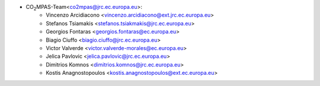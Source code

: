 - CO\ :sub:`2`\ MPAS-Team<co2mpas@jrc.ec.europa.eu>:
    - Vincenzo Arcidiacono <vincenzo.arcidiacono@ext.jrc.ec.europa.eu>
    - Stefanos Tsiamakis <stefanos.tsiakmakis@jrc.ec.europa.eu>
    - Georgios Fontaras <georgios.fontaras@ec.europa.eu>
    - Biagio Ciuffo <biagio.ciuffo@jrc.ec.europa.eu>
    - Victor Valverde <victor.valverde-morales@ec.europa.eu>
    - Jelica Pavlovic <jelica.pavlovic@jrc.ec.europa.eu>
    - Dimitrios Komnos <dimitrios.komnos@jrc.ec.europa.eu>
    - Kostis Anagnostopoulos <kostis.anagnostopoulos@ext.ec.europa.eu>
